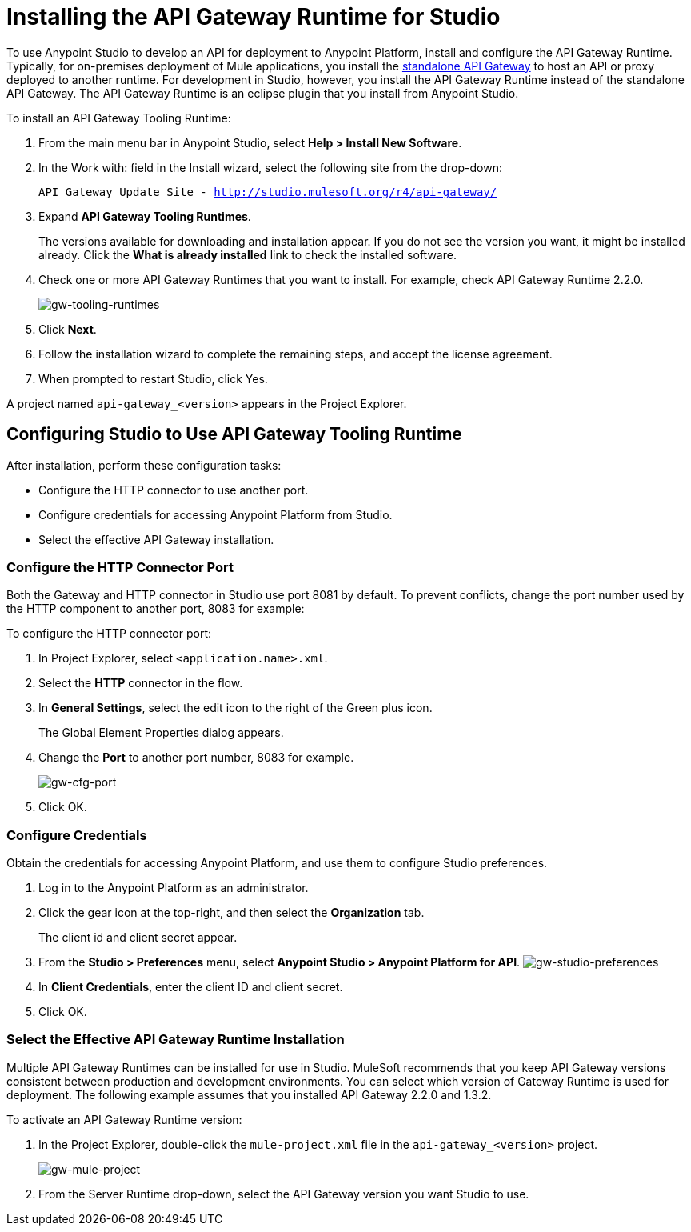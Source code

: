 = Installing the API Gateway Runtime for Studio
:keywords: gateway, studio

To use Anypoint Studio to develop an API for deployment to Anypoint Platform, install and configure the API Gateway Runtime. Typically, for on-premises deployment of Mule applications, you install the link:https://www.mulesoft.com/ty/dl/api-gateway[standalone API Gateway] to host an API or proxy deployed to another runtime. For development in Studio, however, you install the API Gateway Runtime instead of the standalone API Gateway. The API Gateway Runtime is an eclipse plugin that you install from Anypoint Studio.  

To install an API Gateway Tooling Runtime:

. From the main menu bar in Anypoint Studio, select *Help > Install New Software*. 
. In the Work with: field in the Install wizard, select the following site from the drop-down:
+
`API Gateway Update Site - http://studio.mulesoft.org/r4/api-gateway/`
+
. Expand *API Gateway Tooling Runtimes*.
+
The versions available for downloading and installation appear. If you do not see the version you want, it might be installed already. Click the *What is already installed* link to check the installed software.
+
. Check one or more API Gateway Runtimes that you want to install. For example, check API Gateway Runtime 2.2.0.
+
image:gw-tooling-runtimes.png[gw-tooling-runtimes]
+
. Click *Next*.
. Follow the installation wizard to complete the remaining steps, and accept the license agreement.
. When prompted to restart Studio, click Yes.

A project named `api-gateway_<version>` appears in the Project Explorer.

== Configuring Studio to Use API Gateway Tooling Runtime

After installation, perform these configuration tasks:

* Configure the HTTP connector to use another port.
* Configure credentials for accessing Anypoint Platform from Studio.
* Select the effective API Gateway installation.

=== Configure the HTTP Connector Port

Both the Gateway and HTTP connector in Studio use port 8081 by default. To prevent conflicts, change the port number used by the HTTP component to another port, 8083 for example:

To configure the HTTP connector port:

. In Project Explorer, select `<application.name>.xml`.
. Select the *HTTP* connector in the flow. 
. In *General Settings*, select the edit icon to the right of the Green plus icon.
+
The Global Element Properties dialog appears.
+
. Change the *Port* to another port number, 8083 for example.
+
image:gw-cfg-port.png[gw-cfg-port]
+
. Click OK.

=== Configure Credentials

Obtain the credentials for accessing Anypoint Platform, and use them to configure Studio preferences.

. Log in to the Anypoint Platform as an administrator.
. Click the gear icon at the top-right, and then select the *Organization* tab. 
+
The client id and client secret appear.
. From the *Studio > Preferences* menu, select *Anypoint Studio > Anypoint Platform for API*.
image:gw-studio-preferences.png[gw-studio-preferences]
. In *Client Credentials*, enter the client ID and client secret.
. Click OK.

=== Select the Effective API Gateway Runtime Installation

Multiple API Gateway Runtimes can be installed for use in Studio. MuleSoft recommends that you keep API Gateway versions consistent between production and development environments. You can select which version of Gateway Runtime is used for deployment. The following example  assumes that you installed API Gateway 2.2.0 and 1.3.2. 

To activate an API Gateway Runtime version:

. In the Project Explorer, double-click the `mule-project.xml` file in the `api-gateway_<version>` project.
+
image:gw-mule-project.png[gw-mule-project]
+
. From the Server Runtime drop-down, select the API Gateway version you want Studio to use.